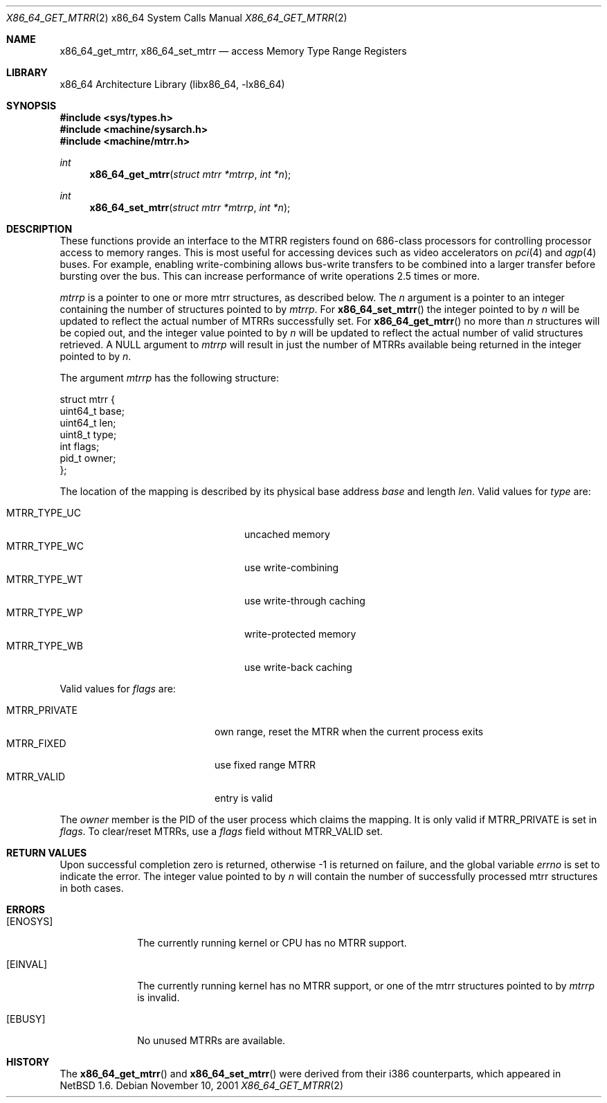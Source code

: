 .\"     $NetBSD$
.\"
.\" Copyright (c) 2001 The NetBSD Foundation, Inc.
.\" All rights reserved.
.\"
.\" This code is derived from software contributed to The NetBSD Foundation
.\" by Gregory McGarry.
.\"
.\" Redistribution and use in source and binary forms, with or without
.\" modification, are permitted provided that the following conditions
.\" are met:
.\" 1. Redistributions of source code must retain the above copyright
.\"    notice, this list of conditions and the following disclaimer.
.\" 2. Redistributions in binary form must reproduce the above copyright
.\"    notice, this list of conditions and the following disclaimer in the
.\"    documentation and/or other materials provided with the distribution.
.\"
.\" THIS SOFTWARE IS PROVIDED BY THE NETBSD FOUNDATION, INC. AND CONTRIBUTORS
.\" ``AS IS'' AND ANY EXPRESS OR IMPLIED WARRANTIES, INCLUDING, BUT NOT LIMITED
.\" TO, THE IMPLIED WARRANTIES OF MERCHANTABILITY AND FITNESS FOR A PARTICULAR
.\" PURPOSE ARE DISCLAIMED.  IN NO EVENT SHALL THE FOUNDATION OR CONTRIBUTORS
.\" BE LIABLE FOR ANY DIRECT, INDIRECT, INCIDENTAL, SPECIAL, EXEMPLARY, OR
.\" CONSEQUENTIAL DAMAGES (INCLUDING, BUT NOT LIMITED TO, PROCUREMENT OF
.\" SUBSTITUTE GOODS OR SERVICES; LOSS OF USE, DATA, OR PROFITS; OR BUSINESS
.\" INTERRUPTION) HOWEVER CAUSED AND ON ANY THEORY OF LIABILITY, WHETHER IN
.\" CONTRACT, STRICT LIABILITY, OR TORT (INCLUDING NEGLIGENCE OR OTHERWISE)
.\" ARISING IN ANY WAY OUT OF THE USE OF THIS SOFTWARE, EVEN IF ADVISED OF THE
.\" POSSIBILITY OF SUCH DAMAGE.
.\"
.Dd November 10, 2001
.Dt X86_64_GET_MTRR 2 x86_64
.Os
.Sh NAME
.Nm x86_64_get_mtrr ,
.Nm x86_64_set_mtrr
.Nd access Memory Type Range Registers
.Sh LIBRARY
.Lb libx86_64
.Sh SYNOPSIS
.In sys/types.h
.In machine/sysarch.h
.In machine/mtrr.h
.Ft int
.Fn x86_64_get_mtrr "struct mtrr *mtrrp" "int *n"
.Ft int
.Fn x86_64_set_mtrr "struct mtrr *mtrrp" "int *n"
.Sh DESCRIPTION
These functions provide an interface to the MTRR registers found on
686-class processors for controlling processor access to memory ranges.
This is most useful for accessing devices such as video accelerators on
.Xr pci 4
and
.Xr agp 4
buses.
For example, enabling write-combining allows bus-write transfers
to be combined into a larger transfer before bursting over the bus.
This can increase performance of write operations 2.5 times or more.
.Pp
.Fa mtrrp
is a pointer to one or more mtrr structures, as described below.
The
.Fa n
argument is a pointer to an integer containing the number of structures
pointed to by
.Fa mtrrp .
For
.Fn x86_64_set_mtrr
the integer pointed to by
.Fa n
will be updated to reflect the actual number of MTRRs successfully set.
For
.Fn x86_64_get_mtrr
no more than
.Fa n
structures will be copied out, and the integer value pointed to by
.Fa n
will be updated to reflect the actual number of valid structures retrieved.
A
.Dv NULL
argument to
.Fa mtrrp
will result in just the number of MTRRs available being returned
in the integer pointed to by
.Fa n .
.Pp
The argument
.Fa mtrrp
has the following structure:
.Bd -literal
struct mtrr {
        uint64_t base;
        uint64_t len;
        uint8_t type;
        int flags;
        pid_t owner;
};
.Ed
.Pp
The location of the mapping is described by its physical base address
.Em base
and length
.Em len .
Valid values for
.Em type
are:
.Pp
.Bl -tag -offset indent -width MTRR_TYPE_UNDEF1 -compact
.It MTRR_TYPE_UC
uncached memory
.It MTRR_TYPE_WC
use write-combining
.It MTRR_TYPE_WT
use write-through caching
.It MTRR_TYPE_WP
write-protected memory
.It MTRR_TYPE_WB
use write-back caching
.El
.Pp
Valid values for
.Em flags
are:
.Pp
.Bl -tag -offset indent -width MTRR_PRIVATE -compact
.It MTRR_PRIVATE
own range, reset the MTRR when the current process exits
.It MTRR_FIXED
use fixed range MTRR
.It MTRR_VALID
entry is valid
.El
.Pp
The
.Em owner
member is the PID of the user process which claims the mapping.
It is only valid if MTRR_PRIVATE is set in
.Em flags .
To clear/reset MTRRs, use a
.Em flags
field without MTRR_VALID set.
.Sh RETURN VALUES
Upon successful completion zero is returned, otherwise \-1 is returned
on failure, and the global variable
.Va errno
is set to indicate the error.
The integer value pointed to by
.Fa n
will contain the number of successfully processed mtrr structures
in both cases.
.Sh ERRORS
.Bl -tag -width [EINVAL]
.It Bq Er ENOSYS
The currently running kernel or CPU has no MTRR support.
.It Bq Er EINVAL
The currently running kernel has no MTRR support, or one of the mtrr
structures pointed to by
.Fa mtrrp
is invalid.
.It Bq Er EBUSY
No unused MTRRs are available.
.El
.Sh HISTORY
The
.Fn x86_64_get_mtrr
and
.Fn x86_64_set_mtrr
were derived from their i386 counterparts, which appeared in
.Nx 1.6 .

